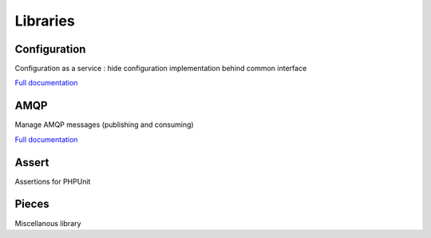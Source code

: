 =========
Libraries
=========

Configuration
-------------

Configuration as a service : hide configuration implementation behind common interface

`Full documentation <http://www.puzzle-php.com/projects/configuration>`_

AMQP
----

Manage AMQP messages (publishing and consuming)

`Full documentation <http://www.puzzle-php.com/projects/amqp>`_

Assert
------

Assertions for PHPUnit

Pieces
------

Miscellanous library